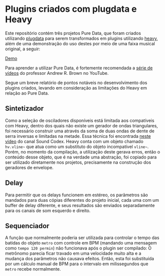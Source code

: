 * Plugins criados com plugdata e Heavy
  Este repositório contém três projetos Pure Data, que foram criados
  utilizando [[https://github.com/plugdata-team/plugdata][plugdata]] para serem transformados em plugins utilizando
  [[https://github.com/Wasted-Audio/hvcc][heavy]], além de uma demonstração do uso destes por meio de uma faixa
  musical original, a seguir:

  [[file:plugins-with-plugdata-demo.mp3][Demo]]

  Para aprender a utilizar Pure Data, é fortemente recomendada a [[https://www.youtube.com/watch?v=SLx7kjuFheY&list=PLuxj2jXSuTvvqYcDLJ-poN-JxvqX0wq-m][série
  de vídeos]] do professor Andrew R. Brown no YouTube.

  Segue um breve relatório de pontos notáveis no desenvolvimento dos
  plugins criados, levando em consideração as limitações do Heavy em
  relação ao Pure Data.

** Sintetizador
   Como a seleção de osciladores disponíveis está limitada aos
   compatíveis com Heavy, dentro dos quais não existe um gerador de
   ondas triangulares, foi necessário construir uma através da soma de
   duas ondas de dente de serra inversas e limitadas na metade. Essa
   técnica foi encontrada [[https://www.youtube.com/watch?v=ZTzAPR-9ovM][neste vídeo]] do canal Sound Codex.
   Heavy conta com um objeto chamado =hv.vline~= que atua como um
   substituto do objeto incompatível =vline~=. Porém, no momento da
   compilação, a utilização deste gerava erros, então o conteúdo desse
   objeto, que é na verdade uma abstração, foi copiado para ser
   utilizado diretamente nos projetos, precisamente na construção dos
   geradores de envelope.

** Delay
   Para permitir que os delays funcionem em estéreo, os parâmetros são
   mandados para duas cópias diferentes do projeto inicial, cada uma
   com um buffer de delay diferente, e seus resultados são enviados
   separadamente para os canais de som esquerdo e direito.

** Sequenciador
   A função que normalmente poderia ser utilizada para controlar o
   tempo das batidas do objeto =metro= com controle em BPM (mandando uma
   mensagem como =tempo 120 permin=) não funcionava após o plugin ser
   compilado: O metrônomo parecia ficar travado em uma velocidade
   muito alta e a mudança dos parâmetros não causava efeitos. Então,
   esta foi substituída por um cálculo manual de BPM para o intervalo
   em milissegundos que =metro= recebe normalmente.
